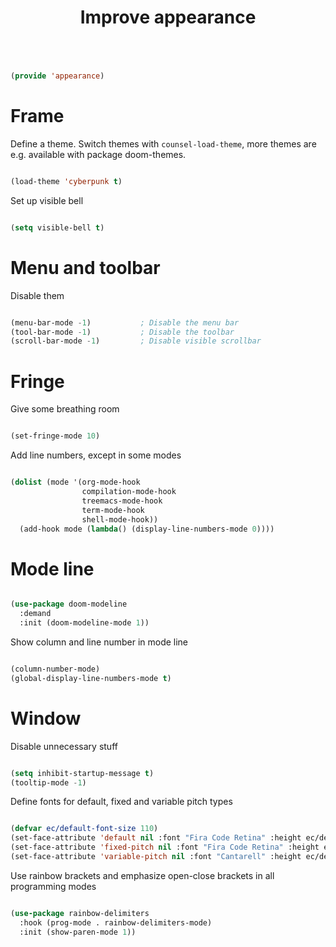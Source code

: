 #+TITLE: Improve appearance
#+PROPERTY: header-args:emacs-lisp :tangle ~/.emacs.d/lisp/appearance.el

#+begin_src emacs-lisp
  
  (provide 'appearance)
  
#+end_src

* Frame

Define a theme. Switch themes with ~counsel-load-theme~, more themes are e.g. available with package doom-themes.

#+begin_src emacs-lisp
  
  (load-theme 'cyberpunk t)

#+end_src

Set up visible bell

#+begin_src emacs-lisp
  
  (setq visible-bell t)

#+end_src

* Menu and toolbar

Disable them

#+begin_src emacs-lisp
  
  (menu-bar-mode -1)           ; Disable the menu bar
  (tool-bar-mode -1)           ; Disable the toolbar
  (scroll-bar-mode -1)         ; Disable visible scrollbar
  
#+end_src

* Fringe

Give some breathing room

#+begin_src emacs-lisp
  
  (set-fringe-mode 10)
  
#+end_src

Add line numbers, except in some modes

#+begin_src emacs-lisp
  
  (dolist (mode '(org-mode-hook
                  compilation-mode-hook
                  treemacs-mode-hook
                  term-mode-hook
                  shell-mode-hook))
    (add-hook mode (lambda() (display-line-numbers-mode 0))))
  
#+end_src

* Mode line

#+begin_src emacs-lisp
  
  (use-package doom-modeline
    :demand
    :init (doom-modeline-mode 1))
  
#+end_src

Show column and line number in mode line

#+begin_src emacs-lisp
  
  (column-number-mode)
  (global-display-line-numbers-mode t)
  
#+end_src

* Window

Disable unnecessary stuff

#+begin_src emacs-lisp
  
  (setq inhibit-startup-message t)
  (tooltip-mode -1)
  
#+end_src

Define fonts for default,  fixed and variable pitch types

#+begin_src emacs-lisp
  
  (defvar ec/default-font-size 110)
  (set-face-attribute 'default nil :font "Fira Code Retina" :height ec/default-font-size)
  (set-face-attribute 'fixed-pitch nil :font "Fira Code Retina" :height ec/default-font-size)
  (set-face-attribute 'variable-pitch nil :font "Cantarell" :height ec/default-font-size :weight 'regular)
  
#+end_src

Use rainbow brackets and emphasize open-close brackets in all programming modes

#+begin_src emacs-lisp
  
  (use-package rainbow-delimiters
    :hook (prog-mode . rainbow-delimiters-mode)
    :init (show-paren-mode 1))
  
#+end_src
